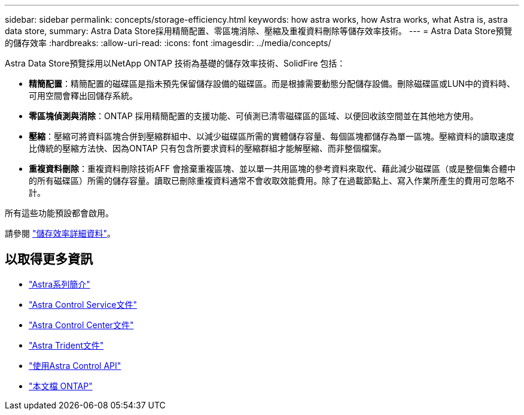 ---
sidebar: sidebar 
permalink: concepts/storage-efficiency.html 
keywords: how astra works, how Astra works, what Astra is, astra data store, 
summary: Astra Data Store採用精簡配置、零區塊消除、壓縮及重複資料刪除等儲存效率技術。 
---
= Astra Data Store預覽的儲存效率
:hardbreaks:
:allow-uri-read: 
:icons: font
:imagesdir: ../media/concepts/


Astra Data Store預覽採用以NetApp ONTAP 技術為基礎的儲存效率技術、SolidFire 包括：

* *精簡配置*：精簡配置的磁碟區是指未預先保留儲存設備的磁碟區。而是根據需要動態分配儲存設備。刪除磁碟區或LUN中的資料時、可用空間會釋出回儲存系統。
* *零區塊偵測與消除*：ONTAP 採用精簡配置的支援功能、可偵測已清零磁碟區的區域、以便回收該空間並在其他地方使用。
* *壓縮*：壓縮可將資料區塊合併到壓縮群組中、以減少磁碟區所需的實體儲存容量、每個區塊都儲存為單一區塊。壓縮資料的讀取速度比傳統的壓縮方法快、因為ONTAP 只有包含所要求資料的壓縮群組才能解壓縮、而非整個檔案。
* *重複資料刪除*：重複資料刪除技術AFF 會捨棄重複區塊、並以單一共用區塊的參考資料來取代、藉此減少磁碟區（或是整個集合體中的所有磁碟區）所需的儲存容量。讀取已刪除重複資料通常不會收取效能費用。除了在過載節點上、寫入作業所產生的費用可忽略不計。


所有這些功能預設都會啟用。

請參閱 https://docs.netapp.com/ontap-9/index.jsp["儲存效率詳細資料"^]。



== 以取得更多資訊

* https://docs.netapp.com/us-en/astra-family/intro-family.html["Astra系列簡介"^]
* https://docs.netapp.com/us-en/astra/index.html["Astra Control Service文件"^]
* https://docs.netapp.com/us-en/astra-control-center/["Astra Control Center文件"^]
* https://docs.netapp.com/us-en/trident/index.html["Astra Trident文件"^]
* https://docs.netapp.com/us-en/astra-automation/index.html["使用Astra Control API"^]
* https://docs.netapp.com/us-en/ontap/index.html["本文檔 ONTAP"^]


